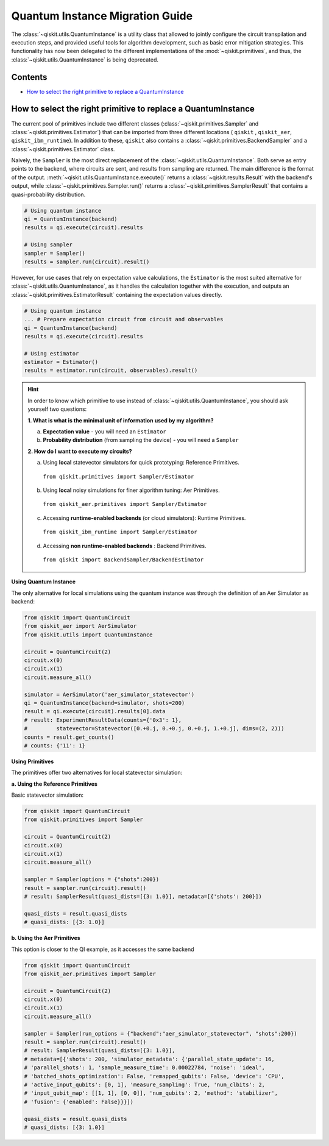 ================================
Quantum Instance Migration Guide
================================

The :class:`~qiskit.utils.QuantumInstance` is a utility class that allowed to jointly
configure the circuit transpilation and execution steps, and provided useful tools for algorithm development,
such as basic error mitigation strategies. This functionality has now been delegated to the different
implementations of the :mod:`~qiskit.primitives`, and thus, the :class:`~qiskit.utils.QuantumInstance` is
being deprecated.

Contents
--------

* `How to select the right primitive to replace a QuantumInstance`_

How to select the right primitive to replace a QuantumInstance
--------------------------------------------------------------

The current pool of primitives include two different classes (:class:`~qiskit.primitives.Sampler` and
:class:`~qiskit.primitives.Estimator`) that can be imported from three different locations ( ``qiskit`` ,
``qiskit_aer``, ``qiskit_ibm_runtime``). In addition to these, ``qiskit`` also contains a
:class:`~qiskit.primitives.BackendSampler` and a :class:`~qiskit.primitives.Estimator` class.

Naively, the ``Sampler`` is the most direct replacement of the
:class:`~qiskit.utils.QuantumInstance`. Both serve as entry points to the backend, where circuits are
sent, and results from sampling are returned. The main difference is the format of the output.
:meth:`~qiskit.utils.QuantumInstance.execute()` returns a :class:`~qiskit.results.Result` with
the backend's output, while :class:`~qiskit.primitives.Sampler.run()`
returns a :class:`~qiskit.primitives.SamplerResult` that contains a quasi-probability distribution.

.. code-block:: python

    # Using quantum instance
    qi = QuantumInstance(backend)
    results = qi.execute(circuit).results

    # Using sampler
    sampler = Sampler()
    results = sampler.run(circuit).result()


However, for use cases that rely on expectation value calculations, the ``Estimator`` is the most
suited alternative for :class:`~qiskit.utils.QuantumInstance`, as it handles the calculation together with
the execution, and outputs an  :class:`~qiskit.primitives.EstimatorResult` containing the expectation values
directly.

.. code-block:: python

    # Using quantum instance
    ... # Prepare expectation circuit from circuit and observables
    qi = QuantumInstance(backend)
    results = qi.execute(circuit).results

    # Using estimator
    estimator = Estimator()
    results = estimator.run(circuit, observables).result()


.. hint::

    In order to know which primitive to use instead of :class:`~qiskit.utils.QuantumInstance`, you should ask
    yourself two questions:

    **1. What is what is the minimal unit of information used by my algorithm?**

    a. **Expectation value** - you will need an ``Estimator``
    b. **Probability distribution** (from sampling the device) - you will need a ``Sampler``

    **2. How do I want to execute my circuits?**

    a. Using **local** statevector simulators for quick prototyping: Reference Primitives.
      ``from qiskit.primitives import Sampler/Estimator``
    b. Using **local** noisy simulations for finer algorithm tuning: Aer Primitives.
      ``from qiskit_aer.primitives import Sampler/Estimator``
    c. Accessing **runtime-enabled backends** (or cloud simulators): Runtime Primitives.
      ``from qiskit_ibm_runtime import Sampler/Estimator``
    d. Accessing **non runtime-enabled backends** : Backend Primitives.
      ``from qiskit import BackendSampler/BackendEstimator``


.. raw:: html

    <details>
    <summary><a><font size="+1">Example 1: Circuit Sampling with Local Statevector Simulation (1a/1b)</font></a></summary>
    <br>

**Using Quantum Instance**

The only alternative for local simulations using the quantum instance was through the definition of an Aer Simulator
as backend:

.. code-block:: python

    from qiskit import QuantumCircuit
    from qiskit_aer import AerSimulator
    from qiskit.utils import QuantumInstance

    circuit = QuantumCircuit(2)
    circuit.x(0)
    circuit.x(1)
    circuit.measure_all()

    simulator = AerSimulator('aer_simulator_statevector')
    qi = QuantumInstance(backend=simulator, shots=200)
    result = qi.execute(circuit).results[0].data
    # result: ExperimentResultData(counts={'0x3': 1},
    #         statevector=Statevector([0.+0.j, 0.+0.j, 0.+0.j, 1.+0.j], dims=(2, 2)))
    counts = result.get_counts()
    # counts: {'11': 1}

**Using Primitives**

The primitives offer two alternatives for local statevector simulation:

**a. Using the Reference Primitives**

Basic statevector simulation:

.. code-block:: python

    from qiskit import QuantumCircuit
    from qiskit.primitives import Sampler

    circuit = QuantumCircuit(2)
    circuit.x(0)
    circuit.x(1)
    circuit.measure_all()

    sampler = Sampler(options = {"shots":200})
    result = sampler.run(circuit).result()
    # result: SamplerResult(quasi_dists=[{3: 1.0}], metadata=[{'shots': 200}])

    quasi_dists = result.quasi_dists
    # quasi_dists: [{3: 1.0}]

**b. Using the Aer Primitives**

This option is closer to the QI example, as it accesses the same backend

.. code-block:: python

    from qiskit import QuantumCircuit
    from qiskit_aer.primitives import Sampler

    circuit = QuantumCircuit(2)
    circuit.x(0)
    circuit.x(1)
    circuit.measure_all()

    sampler = Sampler(run_options = {"backend":"aer_simulator_statevector", "shots":200})
    result = sampler.run(circuit).result()
    # result: SamplerResult(quasi_dists=[{3: 1.0}],
    # metadata=[{'shots': 200, 'simulator_metadata': {'parallel_state_update': 16,
    # 'parallel_shots': 1, 'sample_measure_time': 0.00022784, 'noise': 'ideal',
    # 'batched_shots_optimization': False, 'remapped_qubits': False, 'device': 'CPU',
    # 'active_input_qubits': [0, 1], 'measure_sampling': True, 'num_clbits': 2,
    # 'input_qubit_map': [[1, 1], [0, 0]], 'num_qubits': 2, 'method': 'stabilizer',
    # 'fusion': {'enabled': False}}}])

    quasi_dists = result.quasi_dists
    # quasi_dists: [{3: 1.0}]

.. raw:: html

    </details>


